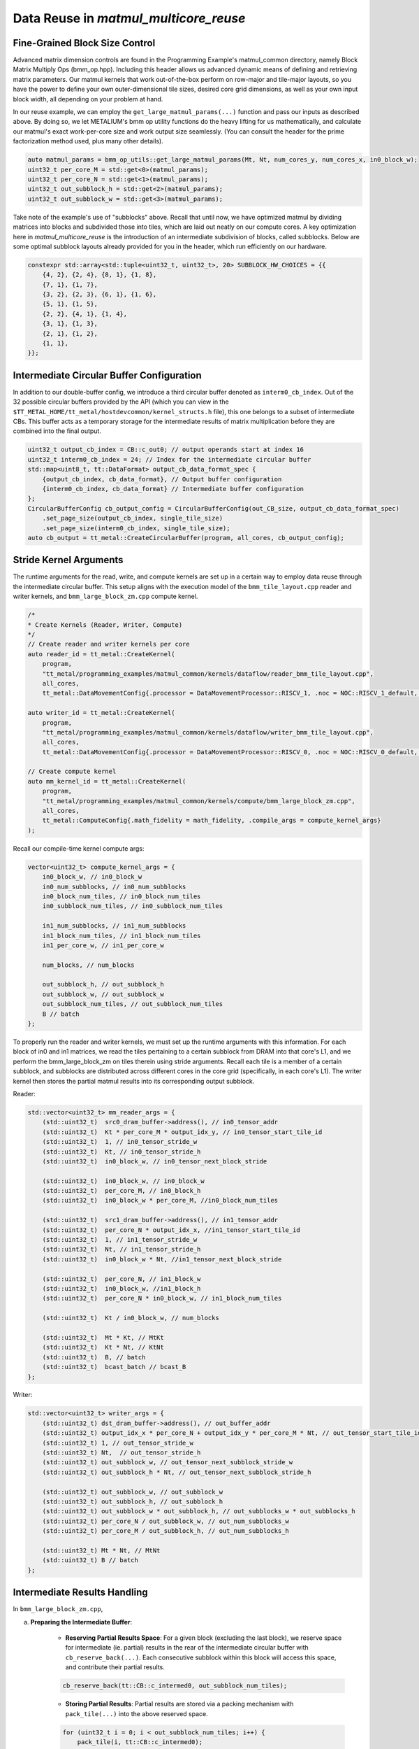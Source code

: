 .. _MatMul_Multi_Core_Data_Reuse_example:

Data Reuse in `matmul_multicore_reuse`
======================================

Fine-Grained Block Size Control
-------------------------------

Advanced matrix dimension controls are found in the Programming Example's matmul_common directory, namely Block Matrix Multiply Ops (bmm_op.hpp). Including this header allows us advanced dynamic means of defining and retrieving matrix parameters. Our matmul kernels that work out-of-the-box perform on row-major and tile-major layouts, so you have the power to define your own outer-dimensional tile sizes, desired core grid dimensions, as well as your own input block width, all depending on your problem at hand.

In our reuse example, we can employ the ``get_large_matmul_params(...)`` function and pass our inputs as described above. By doing so, we let METALIUM's bmm op utility functions do the heavy lifting for us mathematically, and calculate our matmul's exact work-per-core size and work output size seamlessly. (You can consult the header for the prime factorization method used, plus many other details).

.. code-block:: cpp

    auto matmul_params = bmm_op_utils::get_large_matmul_params(Mt, Nt, num_cores_y, num_cores_x, in0_block_w);
    uint32_t per_core_M = std::get<0>(matmul_params);
    uint32_t per_core_N = std::get<1>(matmul_params);
    uint32_t out_subblock_h = std::get<2>(matmul_params);
    uint32_t out_subblock_w = std::get<3>(matmul_params);

Take note of the example's use of "subblocks" above. Recall that until now, we have optimized matmul by dividing matrices into blocks and subdivided those into tiles, which are laid out neatly on our compute cores. A key optimization here in `matmul_multicore_reuse` is the introduction of an intermediate subdivision of blocks, called subblocks. Below are some optimal subblock layouts already provided for you in the header, which run efficiently on our hardware.

.. code-block:: cpp

    constexpr std::array<std::tuple<uint32_t, uint32_t>, 20> SUBBLOCK_HW_CHOICES = {{
        {4, 2}, {2, 4}, {8, 1}, {1, 8},
        {7, 1}, {1, 7},
        {3, 2}, {2, 3}, {6, 1}, {1, 6},
        {5, 1}, {1, 5},
        {2, 2}, {4, 1}, {1, 4},
        {3, 1}, {1, 3},
        {2, 1}, {1, 2},
        {1, 1},
    }};

Intermediate Circular Buffer Configuration
------------------------------------------

In addition to our double-buffer config, we introduce a third circular buffer denoted as ``interm0_cb_index``. Out of the 32 possible circular buffers provided by the API (which you can view in the ``$TT_METAL_HOME/tt_metal/hostdevcommon/kernel_structs.h`` file), this one belongs to a subset of intermediate CBs. This buffer acts as a temporary storage for the intermediate results of matrix multiplication before they are combined into the final output.

.. code-block:: cpp

    uint32_t output_cb_index = CB::c_out0; // output operands start at index 16
    uint32_t interm0_cb_index = 24; // Index for the intermediate circular buffer
    std::map<uint8_t, tt::DataFormat> output_cb_data_format_spec {
        {output_cb_index, cb_data_format}, // Output buffer configuration
        {interm0_cb_index, cb_data_format} // Intermediate buffer configuration
    };
    CircularBufferConfig cb_output_config = CircularBufferConfig(out_CB_size, output_cb_data_format_spec)
        .set_page_size(output_cb_index, single_tile_size)
        .set_page_size(interm0_cb_index, single_tile_size);
    auto cb_output = tt_metal::CreateCircularBuffer(program, all_cores, cb_output_config);

Stride Kernel Arguments
-----------------------

The runtime arguments for the read, write, and compute kernels are set up in a certain way to employ data reuse through the intermediate circular buffer. This setup aligns with the execution model of the ``bmm_tile_layout.cpp`` reader and writer kernels, and ``bmm_large_block_zm.cpp`` compute kernel.

.. code-block:: cpp

    /*
    * Create Kernels (Reader, Writer, Compute)
    */
    // Create reader and writer kernels per core
    auto reader_id = tt_metal::CreateKernel(
        program,
        "tt_metal/programming_examples/matmul_common/kernels/dataflow/reader_bmm_tile_layout.cpp",
        all_cores,
        tt_metal::DataMovementConfig{.processor = DataMovementProcessor::RISCV_1, .noc = NOC::RISCV_1_default, .compile_args = reader_compile_time_args});

    auto writer_id = tt_metal::CreateKernel(
        program,
        "tt_metal/programming_examples/matmul_common/kernels/dataflow/writer_bmm_tile_layout.cpp",
        all_cores,
        tt_metal::DataMovementConfig{.processor = DataMovementProcessor::RISCV_0, .noc = NOC::RISCV_0_default, .compile_args = writer_compile_time_args});

    // Create compute kernel
    auto mm_kernel_id = tt_metal::CreateKernel(
        program,
        "tt_metal/programming_examples/matmul_common/kernels/compute/bmm_large_block_zm.cpp",
        all_cores,
        tt_metal::ComputeConfig{.math_fidelity = math_fidelity, .compile_args = compute_kernel_args}
    );


Recall our compile-time kernel compute args:

.. code-block:: cpp

    vector<uint32_t> compute_kernel_args = {
        in0_block_w, // in0_block_w
        in0_num_subblocks, // in0_num_subblocks
        in0_block_num_tiles, // in0_block_num_tiles
        in0_subblock_num_tiles, // in0_subblock_num_tiles

        in1_num_subblocks, // in1_num_subblocks
        in1_block_num_tiles, // in1_block_num_tiles
        in1_per_core_w, // in1_per_core_w

        num_blocks, // num_blocks

        out_subblock_h, // out_subblock_h
        out_subblock_w, // out_subblock_w
        out_subblock_num_tiles, // out_subblock_num_tiles
        B // batch
    };

To properly run the reader and writer kernels, we must set up the runtime arguments with this information.  For each block of in0 and in1 matrices, we read the tiles pertaining to a certain subblock from DRAM into that core's L1, and we perform the bmm_large_block_zm on tiles therein using stride arguments.  Recall each tile is a member of a certain subblock, and subblocks are distributed across different cores in the core grid (specifically, in each core's L1). The writer kernel then stores the partial matmul results into its corresponding output subblock.

Reader:

.. code-block:: cpp

    std::vector<uint32_t> mm_reader_args = {
        (std::uint32_t)  src0_dram_buffer->address(), // in0_tensor_addr
        (std::uint32_t)  Kt * per_core_M * output_idx_y, // in0_tensor_start_tile_id
        (std::uint32_t)  1, // in0_tensor_stride_w
        (std::uint32_t)  Kt, // in0_tensor_stride_h
        (std::uint32_t)  in0_block_w, // in0_tensor_next_block_stride

        (std::uint32_t)  in0_block_w, // in0_block_w
        (std::uint32_t)  per_core_M, // in0_block_h
        (std::uint32_t)  in0_block_w * per_core_M, //in0_block_num_tiles

        (std::uint32_t)  src1_dram_buffer->address(), // in1_tensor_addr
        (std::uint32_t)  per_core_N * output_idx_x, //in1_tensor_start_tile_id
        (std::uint32_t)  1, // in1_tensor_stride_w
        (std::uint32_t)  Nt, // in1_tensor_stride_h
        (std::uint32_t)  in0_block_w * Nt, //in1_tensor_next_block_stride

        (std::uint32_t)  per_core_N, // in1_block_w
        (std::uint32_t)  in0_block_w, //in1_block_h
        (std::uint32_t)  per_core_N * in0_block_w, // in1_block_num_tiles

        (std::uint32_t)  Kt / in0_block_w, // num_blocks

        (std::uint32_t)  Mt * Kt, // MtKt
        (std::uint32_t)  Kt * Nt, // KtNt
        (std::uint32_t)  B, // batch
        (std::uint32_t)  bcast_batch // bcast_B
    };

Writer:

.. code-block:: cpp

    std::vector<uint32_t> writer_args = {
        (std::uint32_t) dst_dram_buffer->address(), // out_buffer_addr
        (std::uint32_t) output_idx_x * per_core_N + output_idx_y * per_core_M * Nt, // out_tensor_start_tile_id
        (std::uint32_t) 1, // out_tensor_stride_w
        (std::uint32_t) Nt,  // out_tensor_stride_h
        (std::uint32_t) out_subblock_w, // out_tensor_next_subblock_stride_w
        (std::uint32_t) out_subblock_h * Nt, // out_tensor_next_subblock_stride_h

        (std::uint32_t) out_subblock_w, // out_subblock_w
        (std::uint32_t) out_subblock_h, // out_subblock_h
        (std::uint32_t) out_subblock_w * out_subblock_h, // out_subblocks_w * out_subblocks_h
        (std::uint32_t) per_core_N / out_subblock_w, // out_num_subblocks_w
        (std::uint32_t) per_core_M / out_subblock_h, // out_num_subblocks_h

        (std::uint32_t) Mt * Nt, // MtNt
        (std::uint32_t) B // batch
    };

Intermediate Results Handling
-----------------------------

In ``bmm_large_block_zm.cpp``,

a. **Preparing the Intermediate Buffer**:

    - **Reserving Partial Results Space**: For a given block (excluding the last block), we reserve space for intermediate (ie. partial) results in the rear of the intermediate circular buffer with ``cb_reserve_back(...)``. Each consecutive subblock within this block will access this space, and contribute their partial results.

    .. code-block:: cpp

        cb_reserve_back(tt::CB::c_intermed0, out_subblock_num_tiles);

    - **Storing Partial Results**: Partial results are stored via a packing mechanism with ``pack_tile(...)`` into the above reserved space.

    .. code-block:: cpp

        for (uint32_t i = 0; i < out_subblock_num_tiles; i++) {
            pack_tile(i, tt::CB::c_intermed0);
        }
        cb_push_back(tt::CB::c_intermed0, out_subblock_num_tiles);

b. **Computing with Partial Results**:

    - **Result Retrieval**: During block computations after the first block, we retrieve the stored results ``cb_wait_front(...)`` for further computation. This retrieval, also known as "reloading" data, is the heart of our data reuse concept.  It is leveraged only when our flag ``enable_reload`` is set to true.  Recall from our understanding of circular buffers that there needs be synchronization that all tile work thus far be finished before contributing more partial results.

    .. code-block:: cpp

        if (enable_reload) {
            cb_wait_front(tt::CB::c_intermed0, out_subblock_num_tiles);
            for (uint32_t i = 0; i < out_subblock_num_tiles; i++) {
                copy_tile(tt::CB::c_intermed0, i, i);
            }
            cb_pop_front(tt::CB::c_intermed0, out_subblock_num_tiles);
        }

    - **Execution with `matmul_tiles`**: Now we are ready to compute partial results and integrate them back into the computation stream (or for the last block of computation, culminate our data reuse to produce the final output tensor).  We call the ``matmul_tiles(...)`` function to execute our matmul on the core's subblocks of tiles.

    .. code-block:: cpp

        // Compute output sub-block from in0_subblock x in1_subblock
        int dst_index = 0;
        int in0_index_h_offset = 0;
        for (uint32_t h = 0; h < out_subblock_h; h++) {
            for (uint32_t w = 0; w < out_subblock_w; w++) {
                int in1_index_inner_dim_offset = 0;
                for (uint32_t inner_dim = 0; inner_dim < in0_block_w; inner_dim++) {
                    int in0_index = in0_index_subblock_offset + in0_index_h_offset + inner_dim;
                    int in1_index = in1_index_subblock_offset + in1_index_inner_dim_offset + w;
                    matmul_tiles(tt::CB::c_in0, tt::CB::c_in1, in0_index, in1_index, dst_index, false /* transpose */);
                    in1_index_inner_dim_offset += in1_per_core_w;
                }
                dst_index++;
            }
            in0_index_h_offset += in0_block_w;
        }

c. **Wrapping Up the Intermediate Buffer**:

    - **Freeing Up Space**: After all partial results have been computed and stored in our output subblock, we have completed the cycle of reuse, so now we free up the space in the intermediate circular buffer with ``cb_pop_front(...)``.

Conclusion
----------

Those are the additional steps for getting ``matmul_multicore_data_reuse`` operations up and running on the compute engine. To see a more complicated example using core-to-core data movement, please refer to the :ref:`Matmul multi-core data mcast example<MatMul_Multi_Core_Optimized_Data_Mcast_example>`.
